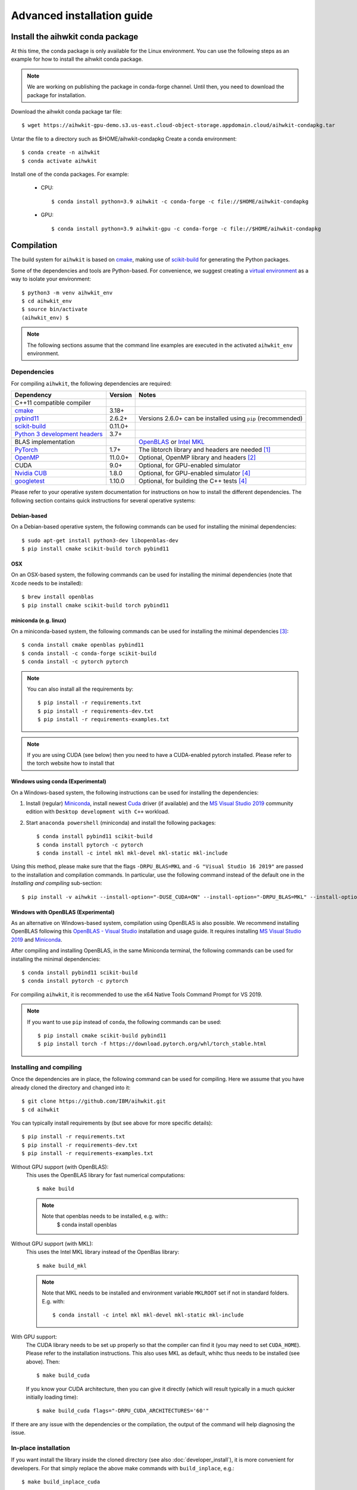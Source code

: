 Advanced installation guide
===========================

Install the aihwkit conda package
---------------------------------

At this time, the conda package is only available for the Linux environment. You can use the
following steps as an example for how to install the aihwkit conda package.

.. note::

    We are working on publishing the package in conda-forge channel.  Until then, you need to download the package for installation.

Download the aihwkit conda package tar file::

    $ wget https://aihwkit-gpu-demo.s3.us-east.cloud-object-storage.appdomain.cloud/aihwkit-condapkg.tar

Untar the file to a directory such as $HOME/aihwkit-condapkg
Create a conda environment::

    $ conda create -n aihwkit
    $ conda activate aihwkit

Install one of the conda packages.  For example:

  - CPU::

    $ conda install python=3.9 aihwkit -c conda-forge -c file://$HOME/aihwkit-condapkg

  - GPU::

    $ conda install python=3.9 aihwkit-gpu -c conda-forge -c file://$HOME/aihwkit-condapkg

Compilation
-----------

The build system for ``aihwkit`` is based on `cmake`_, making use of
scikit-build_ for generating the Python packages.

Some of the dependencies and tools are Python-based. For convenience, we
suggest creating a `virtual environment`_ as a way to isolate your
environment::

    $ python3 -m venv aihwkit_env
    $ cd aihwkit_env
    $ source bin/activate
    (aihwkit_env) $

.. note::

    The following sections assume that the command line examples are executed
    in the activated ``aihwkit_env`` environment.

Dependencies
~~~~~~~~~~~~

For compiling ``aihwkit``, the following dependencies are required:

===============================  ========  ======
Dependency                       Version   Notes
===============================  ========  ======
C++11 compatible compiler
`cmake`_                         3.18+
`pybind11`_                      2.6.2+    Versions 2.6.0+ can be installed using ``pip`` (recommended)
`scikit-build`_                  0.11.0+
`Python 3 development headers`_  3.7+
BLAS implementation                        `OpenBLAS`_ or `Intel MKL`_
`PyTorch`_                       1.7+      The libtorch library and headers are needed [#f1]_
`OpenMP`_                        11.0.0+   Optional, OpenMP library and headers [#f2]_
CUDA                             9.0+      Optional, for GPU-enabled simulator
`Nvidia CUB`_                    1.8.0     Optional, for GPU-enabled simulator [#f4]_
`googletest`_                    1.10.0    Optional, for building the C++ tests [#f4]_
===============================  ========  ======

Please refer to your operative system documentation for instructions on how
to install the different dependencies. The following section contains quick
instructions for several operative systems:

Debian-based
""""""""""""

On a Debian-based operative system, the following commands can be used for
installing the minimal dependencies::

    $ sudo apt-get install python3-dev libopenblas-dev
    $ pip install cmake scikit-build torch pybind11

OSX
"""

On an OSX-based system, the following commands can be used for installing the
minimal dependencies (note that ``Xcode`` needs to be installed)::

    $ brew install openblas
    $ pip install cmake scikit-build torch pybind11

miniconda (e.g. linux)
""""""""""""""""""""""

On a miniconda-based system, the following commands can be used for installing
the minimal dependencies [#f3]_::

    $ conda install cmake openblas pybind11
    $ conda install -c conda-forge scikit-build
    $ conda install -c pytorch pytorch

.. note::
    You can also install all the requirements by::

        $ pip install -r requirements.txt
        $ pip install -r requirements-dev.txt
        $ pip install -r requirements-examples.txt

.. note::
    If you are using CUDA (see below) then you need to have a
    CUDA-enabled pytorch installed. Please refer to the torch website
    how to install that


Windows using conda (Experimental)
""""""""""""""""""""""""""""""""""

On a Windows-based system, the following instructions can be used for
installing the dependencies:

1. Install (regular) `Miniconda`_, install newest `Cuda`_ driver (if available)
   and the `MS Visual Studio 2019`_ community edition with ``Desktop development
   with C++`` workload.

2. Start ``anaconda powershell`` (miniconda) and install the following
   packages::

    $ conda install pybind11 scikit-build
    $ conda install pytorch -c pytorch
    $ conda install -c intel mkl mkl-devel mkl-static mkl-include

Using this method, please make sure that the flags ``-DRPU_BLAS=MKL`` and
``-G "Visual Studio 16 2019"`` are passed to the installation and compilation
commands. In particular, use the following command instead of the default one
in the `Installing and compiling` sub-section::

    $ pip install -v aihwkit --install-option="-DUSE_CUDA=ON" --install-option="-DRPU_BLAS=MKL" --install-option="-GVisual Studio 16 2019"

Windows with OpenBLAS (Experimental)
""""""""""""""""""""""""""""""""""""

As an alternative on Windows-based system, compilation using OpenBLAS is also
possible. We recommend installing OpenBLAS following this
`OpenBLAS - Visual Studio`_ installation and usage guide. It requires
installing `MS Visual Studio 2019`_ and `Miniconda`_.

After compiling and installing OpenBLAS, in the same Miniconda terminal, the
following commands can be used for installing the minimal dependencies::

    $ conda install pybind11 scikit-build
    $ conda install pytorch -c pytorch

For compiling ``aihwkit``, it is recommended to use the x64 Native Tools Command
Prompt for VS 2019.

.. note::

    If you want to use ``pip`` instead of ``conda``, the following commands can
    be used::

        $ pip install cmake scikit-build pybind11
        $ pip install torch -f https://download.pytorch.org/whl/torch_stable.html


Installing and compiling
~~~~~~~~~~~~~~~~~~~~~~~~

Once the dependencies are in place, the following command can be used for
compiling. Here we assume that you have already cloned the directory
and changed into it::

    $ git clone https://github.com/IBM/aihwkit.git
    $ cd aihwkit

You can typically install requirements by (but see above for more
specific details)::

    $ pip install -r requirements.txt
    $ pip install -r requirements-dev.txt
    $ pip install -r requirements-examples.txt


Without GPU support (with OpenBLAS):
  This uses the OpenBLAS library for fast numerical computations::

    $ make build

  .. note::

    Note that openblas needs to be installed, e.g. with::
        $ conda install openblas

Without GPU support (with MKL):
  This uses the Intel MKL library instead of the OpenBlas library::

    $ make build_mkl

  .. note::
     Note that MKL needs to be installed and environment variable
     ``MKLROOT`` set if not in standard folders. E.g. with::

         $ conda install -c intel mkl mkl-devel mkl-static mkl-include

With GPU support:
  The CUDA library needs to be set up properly so that the compiler
  can find it (you may need to set ``CUDA_HOME``). Please refer to the
  installation instructions. This also uses MKL
  as default, whihc thus needs to be installed (see above). Then::

      $ make build_cuda

  If you know your CUDA architecture, then you can give it directly
  (which will result typically in a much quicker initially loading time)::

      $ make build_cuda flags="-DRPU_CUDA_ARCHITECTURES='60'"


If there are any issue with the dependencies or the compilation, the output
of the command will help diagnosing the issue.

In-place installation
~~~~~~~~~~~~~~~~~~~~~

If you want install the library inside the cloned directory (see also
:doc:`developer_install`), it is more convenient for developers. For
that simply replace the above make commands with ``build_inplace``,
e.g.::

    $ make build_inplace_cuda

Here, you need to make sure that the ``PYTHONPATH`` is set to the ``src``
sub-directory of the ahwkit base directory, e.g. by (when being in the base directory)::

    $ export PYTHONPATH=`pwd`/src:$PYTHONPATH

CUDA-enabled docker image
~~~~~~~~~~~~~~~~~~~~~~~~~
As an alternative to a regular install, a CUDA-enabled docker image can also be
built using the ``CUDA.Dockerfile`` included in the repository.

In order to build the image, first identify the ``CUDA_ARCH`` for your GPU
using ` `nvidia-smi`` in your local machine::

    export CUDA_ARCH=$(nvidia-smi --query-gpu=compute_cap --format=csv | sed -n '2 p' | tr -d '.')
    echo $CUDA_ARCH

The image can be built via::

    docker build \
    --tag aihwkit:cuda \
    --build-arg USERNAME=${USER} \
    --build-arg USERID=(id -u $USER) \
    --build-arg GROUPID=(id -g $USER) \
    --build-arg CUDA_ARCH=${CUDA_ARCH} \
    --file CUDA.Dockerfile .

If building your image against a different CUDA or PyTorch version, please
ensure setting the build arguments accordingly.

.. note::

    Please note that the instructions on this page refer to installing as an
    end user. If you are planning to contribute to the project, an alternative
    setup and tips can be found at the :doc:`developer_install` section that
    is more tuned towards the needs of a development cycle.

.. [#f1] This library uses PyTorch as both a build dependency and a runtime
   dependency. Please ensure that your torch installation includes ``libtorch``
   and the development headers - they are included by default if installing
   torch from ``pip``.

.. [#f2] Support for the parts of the OpenMP 4.0+. Some compilers like LLVM or
   Clang do not support OpenMP. In case of you want to add shared memory
   processing support to the library using one of these compilers, you will
   need to install OpenMP library in your system.

.. [#f3] Please note that currently support for conda-based distributions is
   experimental, and further commands might be needed.

.. [#f4] Both ``Nvidia CUB`` and ``googletest`` are downloaded and compiled
   automatically during the build process. As a result, they do not need to be
   installed manually.

.. _virtual environment: https://docs.python.org/3/library/venv.html

.. _cmake: https://cmake.org/
.. _Nvidia CUB: https://github.com/NVlabs/cub
.. _pybind11: https://github.com/pybind/pybind11
.. _Python 3 development headers: https://www.python.org/downloads/
.. _OpenBLAS: https://www.openblas.net
.. _Intel MKL: https://software.intel.com/content/www/us/en/develop/tools/math-kernel-library.html
.. _scikit-build: https://github.com/scikit-build/scikit-build
.. _googletest: https://github.com/google/googletest
.. _PyTorch: https://pytorch.org
.. _OpenMP: https://openmp.llvm.org
.. _OpenBLAS - Visual Studio: https://github.com/xianyi/OpenBLAS/wiki/How-to-use-OpenBLAS-in-Microsoft-Visual-Studio
.. _MS Visual Studio 2019: https://visualstudio.microsoft.com/vs/
.. _Miniconda: https://docs.conda.io/en/latest/miniconda.html
.. _Cuda: https://developer.nvidia.com/cuda-toolkit
